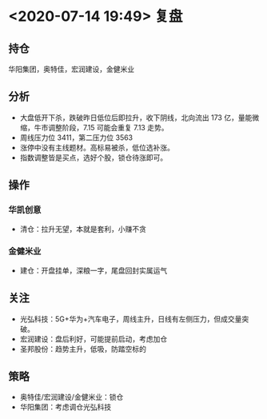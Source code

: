* <2020-07-14 19:49> 复盘
** 持仓
   华阳集团，奥特佳，宏润建设，金健米业
** 分析
   * 大盘低开下杀，跌破昨日低位后即拉升，收下阴线，北向流出 173 亿，量能微缩，牛市调整阶段，7.15 可能会重复 7.13 走势。
   * 周线压力位 3411，第二压力位 3563
   * 涨停中没有主线题材。高标易被杀，低位选补涨。
   * 指数调整皆是买点，选好个股，锁仓待涨即可。
** 操作
*** 华凯创意
    * 清仓：拉升无望，本就是套利，小赚不贪
*** 金健米业
    * 建仓：开盘挂单，深粮一字，尾盘回封实属运气
** 关注
   * 光弘科技：5G+华为+汽车电子，周线主升，日线有左侧压力，但成交量突破。
   * 宏润建设：盘后利好，可能提前启动，考虑加仓
   * 圣邦股份：趋势主升，低吸，防踏空标的
** 策略
   * 奥特佳/宏润建设/金健米业：锁仓
   * 华阳集团：考虑调仓光弘科技
